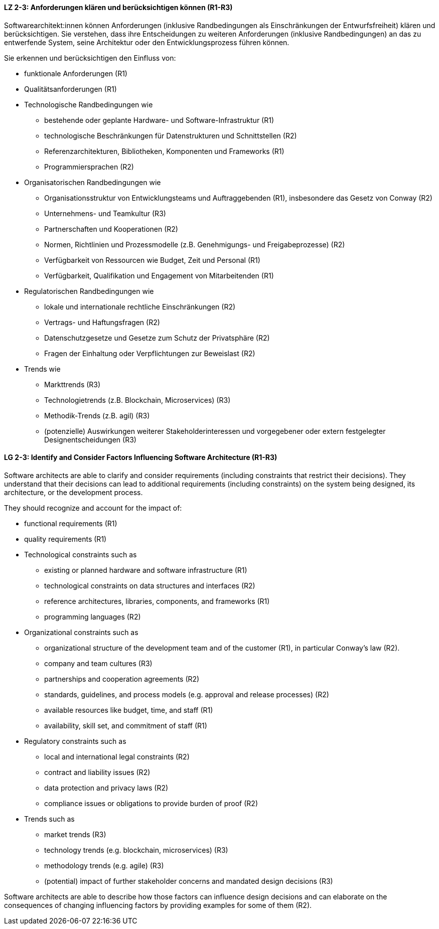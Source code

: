 
// tag::DE[]
[[LZ-2-3]]
==== LZ 2-3: Anforderungen klären und berücksichtigen können (R1-R3)

Softwarearchitekt:innen können Anforderungen (inklusive Randbedingungen als Einschränkungen der Entwurfsfreiheit) klären und berücksichtigen.
Sie verstehen, dass ihre Entscheidungen zu weiteren Anforderungen (inklusive Randbedingungen) an das zu entwerfende System, seine Architektur oder den Entwicklungsprozess führen können. 

Sie erkennen und berücksichtigen den Einfluss von:

* funktionale Anforderungen (R1)

* Qualitätsanforderungen (R1)

* Technologische Randbedingungen wie 
** bestehende oder geplante Hardware- und Software-Infrastruktur (R1)
** technologische Beschränkungen für Datenstrukturen und Schnittstellen (R2)
** Referenzarchitekturen, Bibliotheken, Komponenten und Frameworks (R1)
** Programmiersprachen (R2)

* Organisatorischen Randbedingungen wie
** Organisationsstruktur von Entwicklungsteams und Auftraggebenden (R1), insbesondere das Gesetz von Conway (R2)
** Unternehmens- und Teamkultur (R3)
** Partnerschaften und Kooperationen (R2)
** Normen, Richtlinien und Prozessmodelle (z.B. Genehmigungs- und Freigabeprozesse) (R2)
** Verfügbarkeit von Ressourcen wie Budget, Zeit und Personal (R1)
** Verfügbarkeit, Qualifikation und Engagement von Mitarbeitenden (R1)

* Regulatorischen Randbedingungen wie
** lokale und internationale rechtliche Einschränkungen (R2)
** Vertrags- und Haftungsfragen (R2)
** Datenschutzgesetze und Gesetze zum Schutz der Privatsphäre (R2)
** Fragen der Einhaltung oder Verpflichtungen zur Beweislast (R2)

* Trends wie
** Markttrends (R3)
** Technologietrends (z.B. Blockchain, Microservices) (R3)
** Methodik-Trends (z.B. agil) (R3)
** (potenzielle) Auswirkungen weiterer Stakeholderinteressen und vorgegebener oder extern festgelegter Designentscheidungen (R3) 
// end::DE[]

// tag::EN[]
[[LG-2-3]]
==== LG 2-3: Identify and Consider Factors Influencing Software Architecture (R1-R3)


Software architects are able to clarify and consider requirements (including constraints that restrict their decisions).
They understand that their decisions can lead to additional requirements (including constraints) on the system being designed, its architecture, or the development process. 


They should recognize and account for the impact of:

* functional requirements (R1)

* quality requirements (R1)

* Technological constraints such as 
** existing or planned hardware and software infrastructure (R1)
** technological constraints on data structures and interfaces (R2)
** reference architectures, libraries, components, and frameworks (R1)
** programming languages (R2)

* Organizational constraints such as
** organizational structure of the development team and of the customer (R1), in particular Conway's law (R2).
** company and team cultures (R3)
** partnerships and cooperation agreements (R2)
** standards, guidelines, and process models (e.g. approval and release processes) (R2)
** available resources like budget, time, and staff (R1)
** availability, skill set, and commitment of staff (R1)

* Regulatory constraints such as
** local and international legal constraints (R2)
** contract and liability issues (R2)
** data protection​ and privacy laws (R2)
** compliance issues or obligations to provide burden of proof (R2)​

* Trends such as
** market trends (R3)
** technology trends (e.g. blockchain, microservices) (R3)
** methodology trends (e.g. agile) (R3)
** (potential) impact of further stakeholder concerns and mandated design decisions (R3)

Software architects are able to describe how those factors can influence design decisions and can elaborate on the consequences of changing influencing factors by providing examples for some of them (R2).

// end::EN[]
